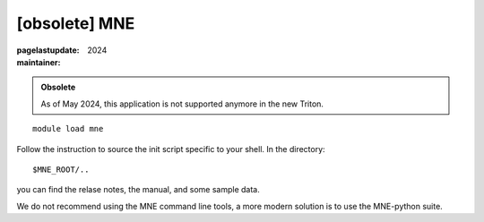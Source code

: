 [obsolete] MNE
~~~~~~~~~~~~~~

:pagelastupdate: 2024
:maintainer:

.. admonition:: Obsolete

   As of May 2024, this application is not supported anymore in the new Triton.
  

::

    module load mne

Follow the instruction to source the init script specific to your shell.
In the directory::

    $MNE_ROOT/..

you can find the relase notes, the manual, and some sample data.

We do not recommend using the MNE command line tools, a more modern solution is to use the MNE-python suite. 


